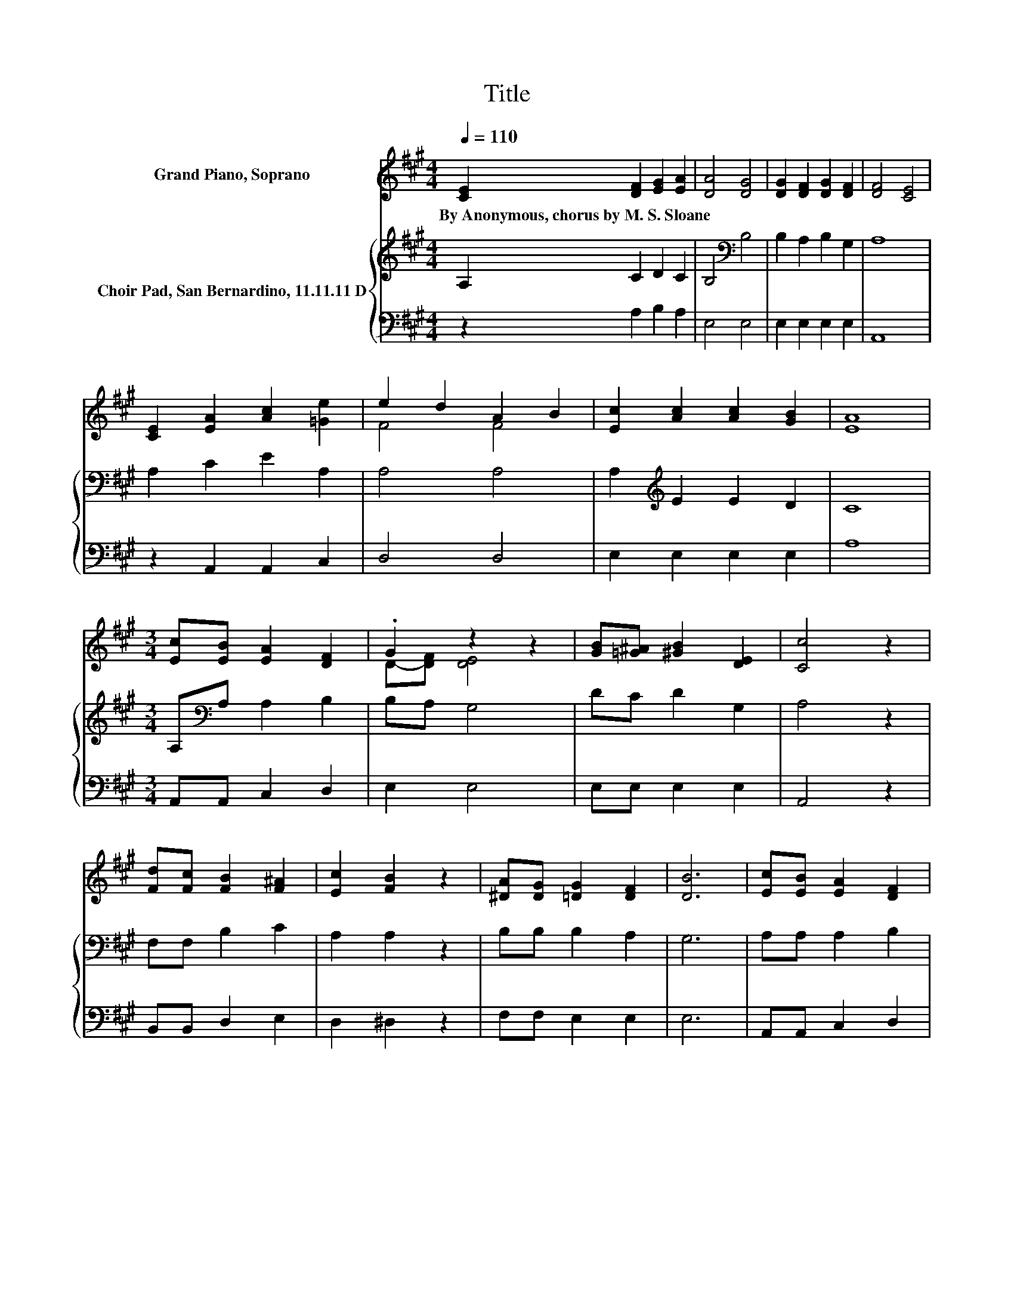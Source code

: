 X:1
T:Title
%%score ( 1 2 ) { 3 | 4 }
L:1/8
Q:1/4=110
M:4/4
K:A
V:1 treble nm="Grand Piano, Soprano"
V:2 treble 
V:3 treble nm="Choir Pad, San Bernardino, 11.11.11 D"
V:4 bass 
V:1
 [CE]2 [DF]2 [EG]2 [EA]2 | [DA]4 [DG]4 | [DG]2 [DF]2 [DG]2 [DF]2 | [DF]4 [CE]4 | %4
w: By~Anonymous,~chorus~by~M.~S.~Sloane * * *||||
 [CE]2 [EA]2 [Ac]2 [=Ge]2 | e2 d2 A2 B2 | [Ec]2 [Ac]2 [Ac]2 [GB]2 | [EA]8 | %8
w: ||||
[M:3/4] [Ec][EB] [EA]2 [DF]2 | .G2 z2 z2 | [GB][=G^A] [^GB]2 [DE]2 | [Cc]4 z2 | %12
w: ||||
 [Fd][Fc] [FB]2 [F^A]2 | [Ec]2 [FB]2 z2 | [^DA][DG] [=DG]2 [DF]2 | [DB]6 | [Ec][EB] [EA]2 [DF]2 | %17
w: |||||
 .G2 z2 z2 | [GB][G^A] [GB]2 [DE]2 | [Cc]4 z2 | [Fc][Fc] [^Ae]2 [Ac]2 | BA [^DF]4 | %22
w: |||||
 [DA][DG] [Gc]2 [GB]2 | A6- | A2 z2 z2 |] %25
w: |||
V:2
 x8 | x8 | x8 | x8 | x8 | F4 F4 | x8 | x8 |[M:3/4] x6 | D-[DF] [DE]4 | x6 | x6 | x6 | x6 | x6 | %15
 x6 | x6 | D-[DF] [DE]4 | x6 | x6 | x6 | ^D2 z2 z2 | x6 | x6 | x6 |] %25
V:3
 A,2 C2 D2 C2 | B,4[K:bass] B,4 | B,2 A,2 B,2 G,2 | A,8 | A,2 C2 E2 A,2 | A,4 A,4 | %6
 A,2[K:treble] E2 E2 D2 | C8 |[M:3/4] A,[K:bass]A, A,2 B,2 | B,A, G,4 | DC D2 G,2 | A,4 z2 | %12
 F,F, B,2 C2 | A,2 A,2 z2 | B,B, B,2 A,2 | G,6 | A,A, A,2 B,2 | B,A, G,4 | DD D2 G,2 | A,4 z2 | %20
 ^A,A, C2 C2 | B,2 B,4 | B,[K:treble]B, D2 D2 | C6- | C2 z2 z2 |] %25
V:4
 z2 A,2 B,2 A,2 | E,4 E,4 | E,2 E,2 E,2 E,2 | A,,8 | z2 A,,2 A,,2 C,2 | D,4 D,4 | E,2 E,2 E,2 E,2 | %7
 A,8 |[M:3/4] A,,A,, C,2 D,2 | E,2 E,4 | E,E, E,2 E,2 | A,,4 z2 | B,,B,, D,2 E,2 | D,2 ^D,2 z2 | %14
 F,F, E,2 E,2 | E,6 | A,,A,, C,2 D,2 | E,2 E,4 | E,E, E,2 E,2 | A,,4 z2 | F,F, F,2 F,2 | %21
 B,,2 B,,4 | E,E, E,2 E,2 | A,,6- | A,,2 z2 z2 |] %25

